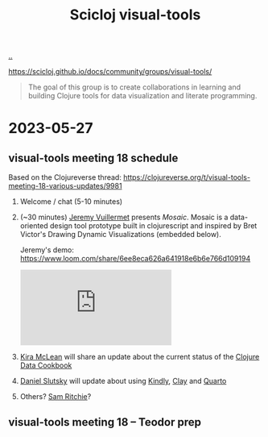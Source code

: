 :PROPERTIES:
:ID: a20497dc-314b-4296-b493-3e603f4125eb
:END:
#+TITLE: Scicloj visual-tools

[[file:..][..]]

https://scicloj.github.io/docs/community/groups/visual-tools/

#+begin_quote
The goal of this group is to create collaborations in learning and building Clojure tools for data visualization and literate programming.
#+end_quote

* 2023-05-27
** visual-tools meeting 18 schedule
Based on the Clojureverse thread:
https://clojureverse.org/t/visual-tools-meeting-18-various-updates/9981

1. Welcome / chat (5-10 minutes)
2. (~30 minutes) [[id:bdbed0b8-b25c-4ad3-9c7c-c50215eddc77][Jeremy Vuillermet]] presents /Mosaic/.
   Mosaic is a data-oriented design tool prototype built in clojurescript and inspired by Bret Victor's Drawing Dynamic Visualizations (embedded below).

   Jeremy's demo: https://www.loom.com/share/6ee8eca626a641918e6b6e766d109194

   #+begin_export html
   <iframe class="youtube-video" src="https://www.youtube.com/embed/ef2jpjTEB5U" title="YouTube video player" frameborder="0" allow="accelerometer; autoplay; clipboard-write; encrypted-media; gyroscope; picture-in-picture; web-share" allowfullscreen></iframe>
   #+end_export

3. [[id:0d83ed00-e292-49ea-8c75-1c0b85084f43][Kira McLean]] will share an update about the current status of the [[id:93748cdc-a42a-4d68-9094-51e610cb526f][Clojure Data Cookbook]]

4. [[id:3c798467-1dcc-480a-b38a-b9915ae0e497][Daniel Slutsky]] will update about using [[https://scicloj.github.io/kindly/][Kindly]], [[https://scicloj.github.io/clay/][Clay]] and [[https://quarto.org/][Quarto]]

5. Others?
   [[id:6455f952-018a-497a-bfc1-69774f26946a][Sam Ritchie]]?
** visual-tools meeting 18 -- Teodor prep
